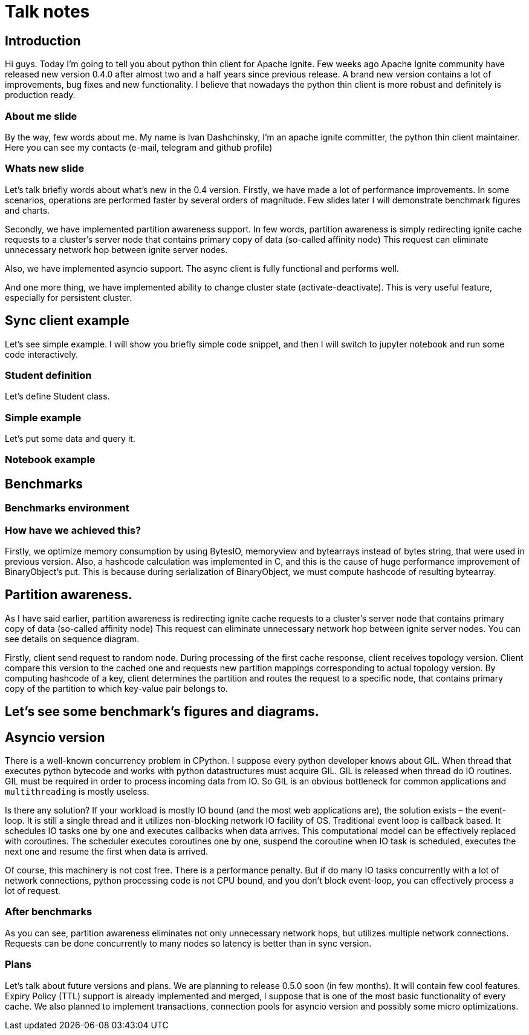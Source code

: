 = Talk notes

== Introduction

Hi guys. Today I'm going to tell you about python thin client for
Apache Ignite. Few weeks ago Apache Ignite community have released new
version 0.4.0 after almost two and a half years since previous release.
A brand new version contains a lot of improvements, bug fixes and new functionality. I believe that nowadays the python thin client is more robust and definitely is production ready.

=== About me slide

By the way, few words about me. My name is Ivan Dashchinsky, I'm an apache ignite committer, the python thin client maintainer. Here you can see my contacts (e-mail, telegram and github profile)

=== Whats new slide

Let's talk briefly words about what's new in the 0.4 version.
Firstly, we have made a lot of performance improvements. In some scenarios, operations are performed faster by several orders of magnitude. Few slides later I will demonstrate benchmark figures and charts. 

Secondly, we have implemented partition awareness support. In few words, partition awareness is simply redirecting ignite cache requests to a cluster's server node that contains primary copy of data (so-called affinity node) This request can eliminate unnecessary network hop between ignite server nodes.

Also, we have implemented asyncio support. The async client is fully functional and performs well.

And one more thing, we have implemented ability to change cluster state (activate-deactivate). This is very useful feature, especially for persistent cluster.

== Sync client example

Let's see simple example. I will show you briefly simple code snippet, and then I will switch to jupyter notebook and run some code interactively.

=== Student definition

Let's define Student class.

=== Simple example

Let's put some data and query it.

=== Notebook example

== Benchmarks

=== Benchmarks environment

=== How have we achieved this?

Firstly, we optimize memory consumption by using BytesIO, memoryview and bytearrays instead of bytes string, that were used in previous version.
Also, a hashcode calculation was implemented in C, and this is the cause of huge performance improvement of BinaryObject's put.
This is because during serialization of BinaryObject, we must compute hashcode of resulting bytearray.

== Partition awareness.

As I have said earlier, partition awareness is redirecting ignite cache requests to a cluster's server node
that contains primary copy of data (so-called affinity node) This request can eliminate unnecessary network
hop between ignite server nodes. You can see details on sequence diagram.

Firstly, client send request to random node.
During processing of the first cache response, client receives topology version.
Client compare this version to the cached one and requests new partition mappings corresponding to actual topology version.
By computing hashcode of a key, client determines the partition and routes the request to a specific node, that contains
primary copy of the partition to which key-value pair belongs to.

== Let's see some benchmark's figures and diagrams.

== Asyncio version

There is a well-known concurrency problem in CPython. I suppose every python developer knows about GIL.
When thread that executes python bytecode and works with python datastructures must acquire GIL. GIL is released
when thread do IO routines. GIL must be required in order to process incoming data from IO. So GIL is an obvious bottleneck
for common applications and `multithreading` is mostly useless. 

Is there any solution?
If your workload is mostly IO bound (and the most web applications are), the solution exists – the event-loop.
It is still a single thread and it utilizes non-blocking network IO facility of OS.
Traditional event loop is callback based. It schedules IO tasks one by one
and executes callbacks when data arrives. This computational model can be effectively replaced with coroutines.
The scheduler executes coroutines one by one, suspend the coroutine when IO task is scheduled, executes the next one
and resume the first when data is arrived.

Of course, this machinery is not cost free. There is a performance penalty. But if do many IO tasks concurrently with
a lot of network connections, python processing code is not CPU bound, and you don't block event-loop, you can effectively
process a lot of request.

=== After benchmarks

As you can see, partition awareness eliminates not only unnecessary network hops, but utilizes multiple network connections.
Requests can be done concurrently to many nodes so latency is better than in sync version.

=== Plans

Let's talk about future versions and plans. We are planning to release 0.5.0 soon (in few months). It
will contain few cool features.
Expiry Policy (TTL) support is already implemented and merged, I suppose that is one of the most basic functionality
of every cache. We also planned to implement transactions, connection pools for asyncio version and possibly some
micro optimizations.